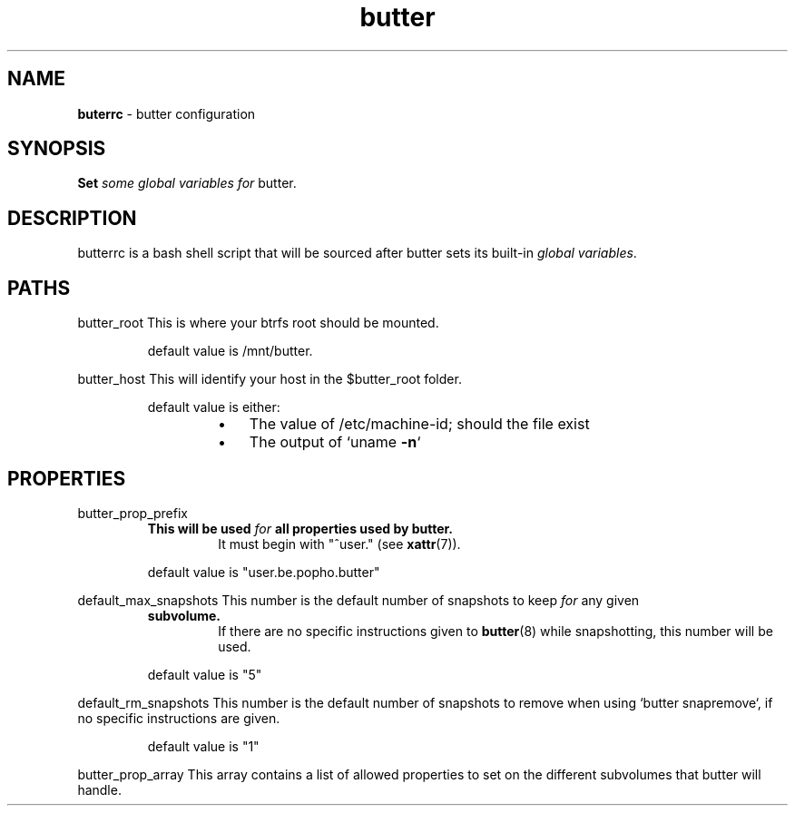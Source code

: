 .\" Text automatically generated by txt2man
.TH butter 5 "06 January 2016" "" ""
.SH NAME
\fBbuterrc \fP- butter configuration
\fB
.SH SYNOPSIS
.nf
.fam C
  \fBSet\fP \fIsome\fP \fIglobal\fP \fIvariables\fP \fIfor\fP butter.

.fam T
.fi
.fam T
.fi
.SH DESCRIPTION
butterrc is a bash shell script that will be sourced after butter sets its
built-in \fIglobal\fP \fIvariables\fP.
.SH PATHS
butter_root
This is where your btrfs root should be mounted.
.RS
.PP
default value is /mnt/butter.
.RE
.PP
butter_host
This will identify your host in the $butter_root folder.
.RS
.PP
default value is either:
.RS
.IP \(bu 3
The value of /etc/machine-id; should the file exist
.IP \(bu 3
The output of `uname \fB-n\fP`
.SH PROPERTIES
butter_prop_prefix
.RS
.TP
.B
This will be used \fIfor\fP all properties used by butter.
It must begin with
"^user." (see \fBxattr\fP(7)).
.PP
default value is "user.be.popho.butter"
.RE
.PP
default_max_snapshots
This number is the default number of snapshots to keep \fIfor\fP any given
.RS
.TP
.B
subvolume.
If there are no specific instructions given to \fBbutter\fP(8)
while snapshotting, this number will be used.
.PP
default value is "5"
.RE
.PP
default_rm_snapshots
This number is the default number of snapshots to remove when using
`butter snapremove`, if no specific instructions are given.
.RS
.PP
default value is "1"
.RE
.PP
butter_prop_array
This array contains a list of allowed properties to set on the different
subvolumes that butter will handle.
